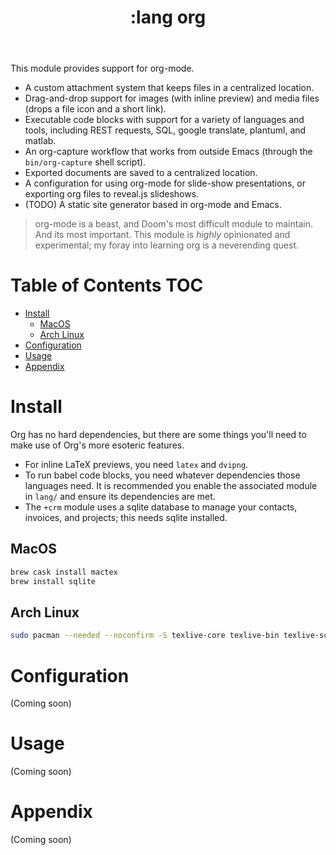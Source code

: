 #+TITLE: :lang org

This module provides support for org-mode.

+ A custom attachment system that keeps files in a centralized location.
+ Drag-and-drop support for images (with inline preview) and media files (drops
  a file icon and a short link).
+ Executable code blocks with support for a variety of languages and tools,
  including REST requests, SQL, google translate, plantuml, and matlab.
+ An org-capture workflow that works from outside Emacs (through the
  =bin/org-capture= shell script).
+ Exported documents are saved to a centralized location.
+ A configuration for using org-mode for slide-show presentations, or exporting
  org files to reveal.js slideshows.
+ (TODO) A static site generator based in org-mode and Emacs.

#+begin_quote
org-mode is a beast, and Doom's most difficult module to maintain. And its most
important. This module is /highly/ opinionated and experimental; my foray into
learning org is a neverending quest.
#+end_quote

* Table of Contents :TOC:
- [[#install][Install]]
  - [[#macos][MacOS]]
  - [[#arch-linux][Arch Linux]]
- [[#configuration][Configuration]]
- [[#usage][Usage]]
- [[#appendix][Appendix]]

* Install
Org has no hard dependencies, but there are some things you'll need to make use of Org's more esoteric features.

+ For inline LaTeX previews, you need ~latex~ and ~dvipng~.
+ To run babel code blocks, you need whatever dependencies those languages
  need. It is recommended you enable the associated module in =lang/= and ensure
  its dependencies are met.
+ The =+crm= module uses a sqlite database to manage your contacts, invoices,
  and projects; this needs sqlite installed.

** MacOS
#+BEGIN_SRC sh
brew cask install mactex
brew install sqlite
#+END_SRC

** Arch Linux
#+BEGIN_SRC sh
sudo pacman --needed --noconfirm -S texlive-core texlive-bin texlive-science sqlite
#+END_SRC

* Configuration
(Coming soon)

* Usage
(Coming soon)

* Appendix
(Coming soon)

